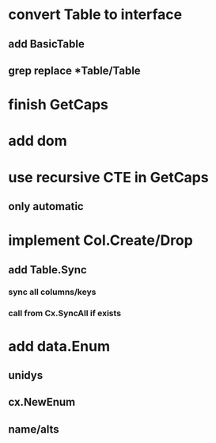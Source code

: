 * convert Table to interface
** add BasicTable
** grep replace *Table/Table
* finish GetCaps
* add dom
* use recursive CTE in GetCaps
** only automatic
* implement Col.Create/Drop
** add Table.Sync
*** sync all columns/keys
*** call from Cx.SyncAll if exists
* add data.Enum
** unidys
** cx.NewEnum
** name/alts
